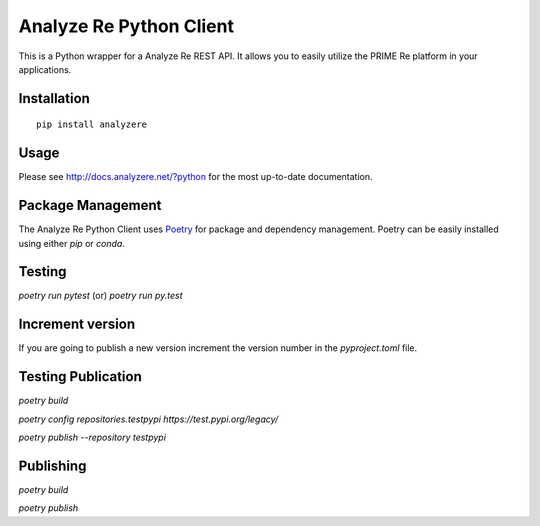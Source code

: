Analyze Re Python Client
========================

This is a Python wrapper for a Analyze Re REST API. It allows you to easily
utilize the PRIME Re platform in your applications.

Installation
------------

::

   pip install analyzere

Usage
-----

Please see http://docs.analyzere.net/?python for the most up-to-date
documentation.

Package Management
---------------------

The Analyze Re Python Client uses `Poetry <https://python-poetry.org/>`_ for
package and dependency management. Poetry can be easily installed
using either `pip` or `conda`.

Testing
-------

`poetry run pytest` (or) `poetry run py.test`

Increment version
-----------------

If you are going to publish a new version increment the version number in the `pyproject.toml` file.

Testing Publication
-------------------

`poetry build`

`poetry config repositories.testpypi https://test.pypi.org/legacy/`

`poetry publish --repository testpypi`

Publishing
----------

`poetry build`

`poetry publish`
